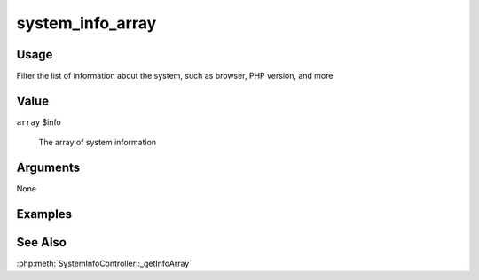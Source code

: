#################
system_info_array
#################

*****
Usage
*****

Filter the list of information about the system, such as browser, PHP version, and more

*****
Value
*****

``array`` $info

    The array of system information

*********
Arguments
*********

None

********
Examples
********


********
See Also
********

:php:meth:`SystemInfoController::_getInfoArray`

